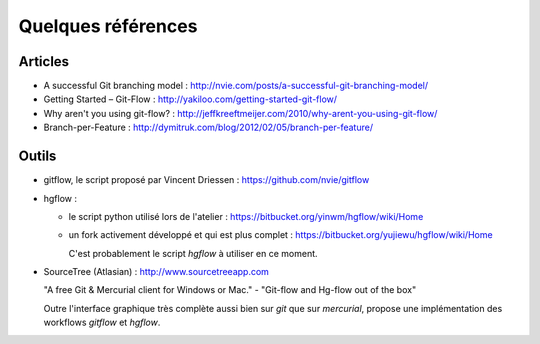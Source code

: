.. _references:

Quelques références
===================


Articles
********

- A successful Git branching model : http://nvie.com/posts/a-successful-git-branching-model/
- Getting Started – Git-Flow : http://yakiloo.com/getting-started-git-flow/
- Why aren't you using git-flow? : http://jeffkreeftmeijer.com/2010/why-arent-you-using-git-flow/

- Branch-per-Feature : http://dymitruk.com/blog/2012/02/05/branch-per-feature/

Outils
******


- gitflow, le script proposé par Vincent Driessen : https://github.com/nvie/gitflow

- hgflow : 

  + le script python utilisé lors de l'atelier : https://bitbucket.org/yinwm/hgflow/wiki/Home
  + un fork activement développé et qui est plus complet : https://bitbucket.org/yujiewu/hgflow/wiki/Home
    
    C'est probablement le script *hgflow* à utiliser en ce moment.

- SourceTree (Atlasian) : http://www.sourcetreeapp.com

  "A free Git & Mercurial client for Windows or Mac." - "Git-flow and Hg-flow out of the box"
  
  Outre l'interface graphique très complète aussi bien sur *git* que sur *mercurial*, propose une implémentation des workflows *gitflow* et *hgflow*.
